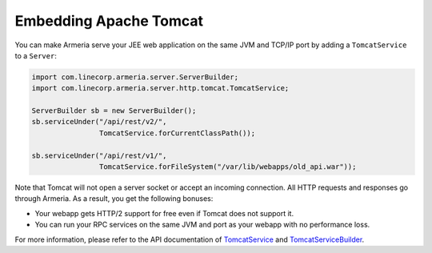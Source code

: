 .. _`TomcatService`: apidocs/index.html?com/linecorp/armeria/server/http/tomcat/TomcatService.html
.. _`TomcatServiceBuilder`: apidocs/index.html?com/linecorp/armeria/server/http/tomcat/TomcatServiceBuilder.html

Embedding Apache Tomcat
=======================
You can make Armeria serve your JEE web application on the same JVM and TCP/IP port by adding a
``TomcatService`` to a ``Server``:

.. code-block:: java

    import com.linecorp.armeria.server.ServerBuilder;
    import com.linecorp.armeria.server.http.tomcat.TomcatService;

    ServerBuilder sb = new ServerBuilder();
    sb.serviceUnder("/api/rest/v2/",
                    TomcatService.forCurrentClassPath());

    sb.serviceUnder("/api/rest/v1/",
                    TomcatService.forFileSystem("/var/lib/webapps/old_api.war"));

Note that Tomcat will not open a server socket or accept an incoming connection. All HTTP requests and
responses go through Armeria. As a result, you get the following bonuses:

- Your webapp gets HTTP/2 support for free even if Tomcat does not support it.
- You can run your RPC services on the same JVM and port as your webapp with no performance loss.

For more information, please refer to the API documentation of `TomcatService`_ and `TomcatServiceBuilder`_.
